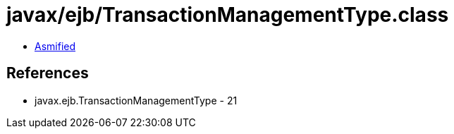 = javax/ejb/TransactionManagementType.class

 - link:TransactionManagementType-asmified.java[Asmified]

== References

 - javax.ejb.TransactionManagementType - 21
